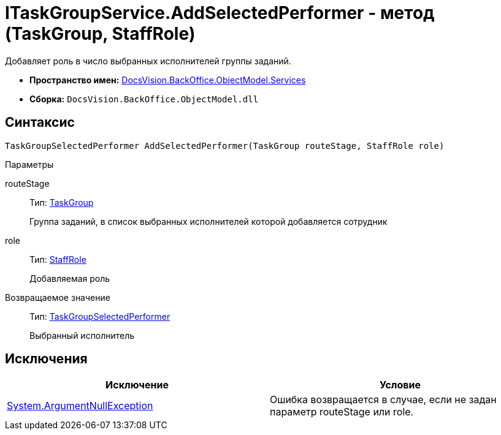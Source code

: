 = ITaskGroupService.AddSelectedPerformer - метод (TaskGroup, StaffRole)

Добавляет роль в число выбранных исполнителей группы заданий.

* *Пространство имен:* xref:api/DocsVision/BackOffice/ObjectModel/Services/Services_NS.adoc[DocsVision.BackOffice.ObjectModel.Services]
* *Сборка:* `DocsVision.BackOffice.ObjectModel.dll`

== Синтаксис

[source,csharp]
----
TaskGroupSelectedPerformer AddSelectedPerformer(TaskGroup routeStage, StaffRole role)
----

Параметры

routeStage::
Тип: xref:api/DocsVision/BackOffice/ObjectModel/TaskGroup_CL.adoc[TaskGroup]
+
Группа заданий, в список выбранных исполнителей которой добавляется сотрудник
role::
Тип: xref:api/DocsVision/BackOffice/ObjectModel/StaffRole_CL.adoc[StaffRole]
+
Добавляемая роль

Возвращаемое значение::
Тип: xref:api/DocsVision/BackOffice/ObjectModel/TaskGroupSelectedPerformer_CL.adoc[TaskGroupSelectedPerformer]
+
Выбранный исполнитель

== Исключения

[cols=",",options="header"]
|===
|Исключение |Условие
|http://msdn.microsoft.com/ru-ru/library/system.argumentnullexception.aspx[System.ArgumentNullException] |Ошибка возвращается в случае, если не задан параметр routeStage или role.
|===
